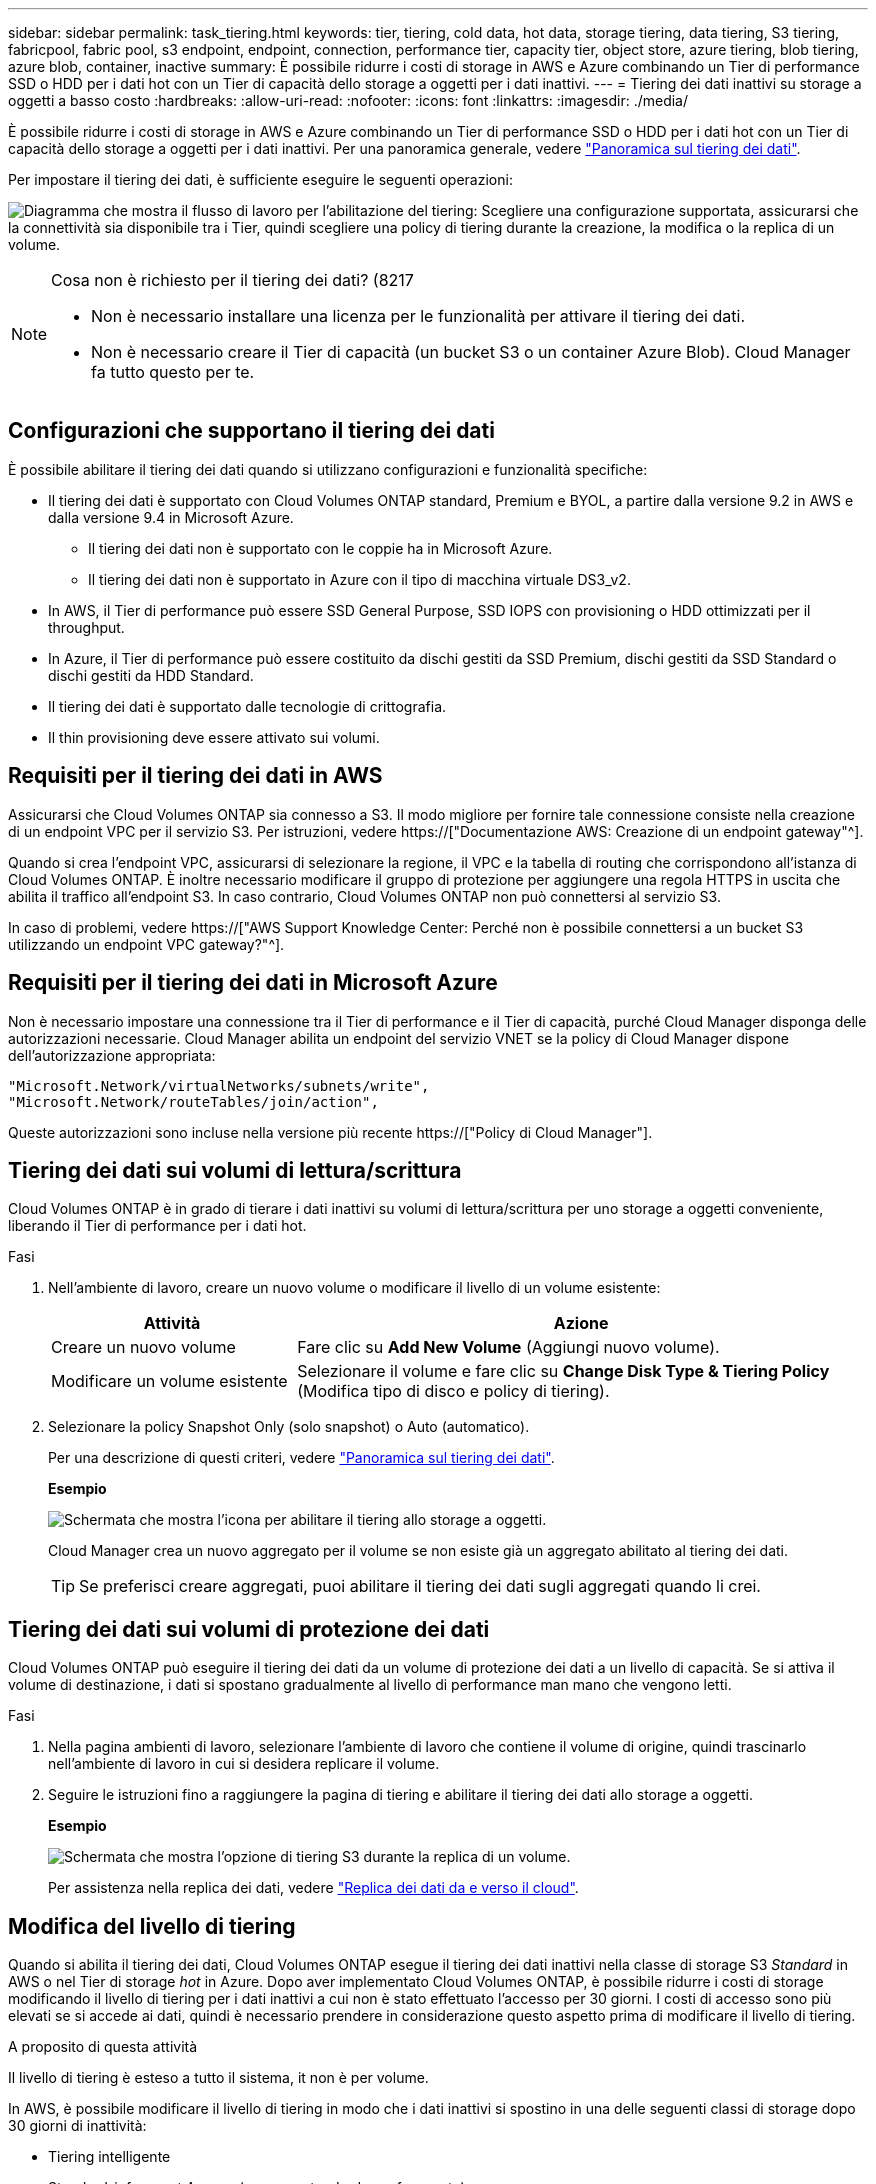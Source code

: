 ---
sidebar: sidebar 
permalink: task_tiering.html 
keywords: tier, tiering, cold data, hot data, storage tiering, data tiering, S3 tiering, fabricpool, fabric pool, s3 endpoint, endpoint, connection, performance tier, capacity tier, object store, azure tiering, blob tiering, azure blob, container, inactive 
summary: È possibile ridurre i costi di storage in AWS e Azure combinando un Tier di performance SSD o HDD per i dati hot con un Tier di capacità dello storage a oggetti per i dati inattivi. 
---
= Tiering dei dati inattivi su storage a oggetti a basso costo
:hardbreaks:
:allow-uri-read: 
:nofooter: 
:icons: font
:linkattrs: 
:imagesdir: ./media/


[role="lead"]
È possibile ridurre i costi di storage in AWS e Azure combinando un Tier di performance SSD o HDD per i dati hot con un Tier di capacità dello storage a oggetti per i dati inattivi. Per una panoramica generale, vedere link:concept_data_tiering.html["Panoramica sul tiering dei dati"].

Per impostare il tiering dei dati, è sufficiente eseguire le seguenti operazioni:

image:diagram_tiering.gif["Diagramma che mostra il flusso di lavoro per l'abilitazione del tiering: Scegliere una configurazione supportata, assicurarsi che la connettività sia disponibile tra i Tier, quindi scegliere una policy di tiering durante la creazione, la modifica o la replica di un volume."]

[NOTE]
.Cosa non è richiesto per il tiering dei dati? (8217
====
* Non è necessario installare una licenza per le funzionalità per attivare il tiering dei dati.
* Non è necessario creare il Tier di capacità (un bucket S3 o un container Azure Blob). Cloud Manager fa tutto questo per te.


====


== Configurazioni che supportano il tiering dei dati

È possibile abilitare il tiering dei dati quando si utilizzano configurazioni e funzionalità specifiche:

* Il tiering dei dati è supportato con Cloud Volumes ONTAP standard, Premium e BYOL, a partire dalla versione 9.2 in AWS e dalla versione 9.4 in Microsoft Azure.
+
** Il tiering dei dati non è supportato con le coppie ha in Microsoft Azure.
** Il tiering dei dati non è supportato in Azure con il tipo di macchina virtuale DS3_v2.


* In AWS, il Tier di performance può essere SSD General Purpose, SSD IOPS con provisioning o HDD ottimizzati per il throughput.
* In Azure, il Tier di performance può essere costituito da dischi gestiti da SSD Premium, dischi gestiti da SSD Standard o dischi gestiti da HDD Standard.
* Il tiering dei dati è supportato dalle tecnologie di crittografia.
* Il thin provisioning deve essere attivato sui volumi.




== Requisiti per il tiering dei dati in AWS

Assicurarsi che Cloud Volumes ONTAP sia connesso a S3. Il modo migliore per fornire tale connessione consiste nella creazione di un endpoint VPC per il servizio S3. Per istruzioni, vedere https://["Documentazione AWS: Creazione di un endpoint gateway"^].

Quando si crea l'endpoint VPC, assicurarsi di selezionare la regione, il VPC e la tabella di routing che corrispondono all'istanza di Cloud Volumes ONTAP. È inoltre necessario modificare il gruppo di protezione per aggiungere una regola HTTPS in uscita che abilita il traffico all'endpoint S3. In caso contrario, Cloud Volumes ONTAP non può connettersi al servizio S3.

In caso di problemi, vedere https://["AWS Support Knowledge Center: Perché non è possibile connettersi a un bucket S3 utilizzando un endpoint VPC gateway?"^].



== Requisiti per il tiering dei dati in Microsoft Azure

Non è necessario impostare una connessione tra il Tier di performance e il Tier di capacità, purché Cloud Manager disponga delle autorizzazioni necessarie. Cloud Manager abilita un endpoint del servizio VNET se la policy di Cloud Manager dispone dell'autorizzazione appropriata:

[source, json]
----
"Microsoft.Network/virtualNetworks/subnets/write",
"Microsoft.Network/routeTables/join/action",
----
Queste autorizzazioni sono incluse nella versione più recente https://["Policy di Cloud Manager"].



== Tiering dei dati sui volumi di lettura/scrittura

Cloud Volumes ONTAP è in grado di tierare i dati inattivi su volumi di lettura/scrittura per uno storage a oggetti conveniente, liberando il Tier di performance per i dati hot.

.Fasi
. Nell'ambiente di lavoro, creare un nuovo volume o modificare il livello di un volume esistente:
+
[cols="30,70"]
|===
| Attività | Azione 


| Creare un nuovo volume | Fare clic su *Add New Volume* (Aggiungi nuovo volume). 


| Modificare un volume esistente | Selezionare il volume e fare clic su *Change Disk Type & Tiering Policy* (Modifica tipo di disco e policy di tiering). 
|===
. Selezionare la policy Snapshot Only (solo snapshot) o Auto (automatico).
+
Per una descrizione di questi criteri, vedere link:concept_data_tiering.html["Panoramica sul tiering dei dati"].

+
*Esempio*

+
image:screenshot_tiered_storage.gif["Schermata che mostra l'icona per abilitare il tiering allo storage a oggetti."]

+
Cloud Manager crea un nuovo aggregato per il volume se non esiste già un aggregato abilitato al tiering dei dati.

+

TIP: Se preferisci creare aggregati, puoi abilitare il tiering dei dati sugli aggregati quando li crei.





== Tiering dei dati sui volumi di protezione dei dati

Cloud Volumes ONTAP può eseguire il tiering dei dati da un volume di protezione dei dati a un livello di capacità. Se si attiva il volume di destinazione, i dati si spostano gradualmente al livello di performance man mano che vengono letti.

.Fasi
. Nella pagina ambienti di lavoro, selezionare l'ambiente di lavoro che contiene il volume di origine, quindi trascinarlo nell'ambiente di lavoro in cui si desidera replicare il volume.
. Seguire le istruzioni fino a raggiungere la pagina di tiering e abilitare il tiering dei dati allo storage a oggetti.
+
*Esempio*

+
image:screenshot_replication_tiering.gif["Schermata che mostra l'opzione di tiering S3 durante la replica di un volume."]

+
Per assistenza nella replica dei dati, vedere link:task_replicating_data.html["Replica dei dati da e verso il cloud"].





== Modifica del livello di tiering

Quando si abilita il tiering dei dati, Cloud Volumes ONTAP esegue il tiering dei dati inattivi nella classe di storage S3 _Standard_ in AWS o nel Tier di storage _hot_ in Azure. Dopo aver implementato Cloud Volumes ONTAP, è possibile ridurre i costi di storage modificando il livello di tiering per i dati inattivi a cui non è stato effettuato l'accesso per 30 giorni. I costi di accesso sono più elevati se si accede ai dati, quindi è necessario prendere in considerazione questo aspetto prima di modificare il livello di tiering.

.A proposito di questa attività
Il livello di tiering è esteso a tutto il sistema, ​it non è per volume.

In AWS, è possibile modificare il livello di tiering in modo che i dati inattivi si spostino in una delle seguenti classi di storage dopo 30 giorni di inattività:

* Tiering intelligente
* Standard-infrequent Access (accesso standard-non frequente)
* Accesso non frequente a una sola zona


In Azure, è possibile modificare il livello di tiering in modo che i dati inattivi si spostino al livello di storage _COOL_ dopo 30 giorni di inattività.

Per ulteriori informazioni sul funzionamento dei livelli di tiering, vedere link:concept_data_tiering.html["Panoramica sul tiering dei dati"].

.Fasi
. Dall'ambiente di lavoro, fare clic sull'icona del menu, quindi su *livello di Tier*.
. Scegliere il livello di tiering, quindi fare clic su *Save* (Salva).

